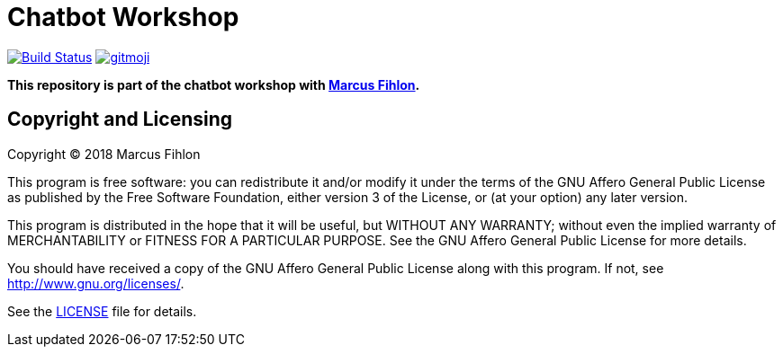 = Chatbot Workshop
ifdef::env-github[:outfilesuffix: .adoc]

image:https://travis-ci.org/McPringle/chatbot-workshop.svg?branch=master["Build Status", link="https://travis-ci.org/McPringle/chatbot-workshop"]
image:https://img.shields.io/badge/gitmoji-%20😜%20😍-FFDD67.svg["gitmoji", link="https://gitmoji.carloscuesta.me"]

*This repository is part of the chatbot workshop with https://www.fihlon.ch/[Marcus Fihlon].*

== Copyright and Licensing

Copyright (C) 2018 Marcus Fihlon

This program is free software: you can redistribute it and/or modify
it under the terms of the GNU Affero General Public License as published by
the Free Software Foundation, either version 3 of the License, or
(at your option) any later version.

This program is distributed in the hope that it will be useful,
but WITHOUT ANY WARRANTY; without even the implied warranty of
MERCHANTABILITY or FITNESS FOR A PARTICULAR PURPOSE. See the
GNU Affero General Public License for more details.

You should have received a copy of the GNU Affero General Public License
along with this program. If not, see <http://www.gnu.org/licenses/>.

See the <<LICENSE#,LICENSE>> file for details.
